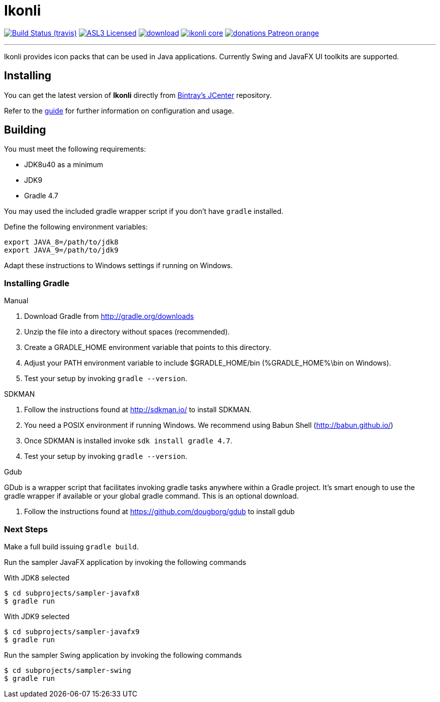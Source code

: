 = Ikonli
:linkattrs:
:project-owner: aalmiray
:project-repo:  kordamp
:project-name:  ikonli
:project-group: org.kordamp.ikonli

image:http://img.shields.io/travis/aalmiray/{project-name}/master.svg["Build Status (travis)", link="https://travis-ci.org/aalmiray/{project-name}"]
image:http://img.shields.io/badge/license-ASL2-blue.svg["ASL3 Licensed", link="http://opensource.org/licenses/ASL2"]
image:https://api.bintray.com/packages/{project-owner}/{project-repo}/{project-name}/images/download.svg[link="https://bintray.com/{project-owner}/{project-repo}/{project-name}/_latestVersion"]
image:https://img.shields.io/maven-central/v/{project-group}/{project-name}-core.svg?label=maven[link="https://search.maven.org/#search|ga|1|{project-group}"]
image:https://img.shields.io/badge/donations-Patreon-orange.svg[link="https://www.patreon.com/user?u=6609318"]

---

Ikonli provides icon packs that can be used in Java applications. Currently Swing and JavaFX UI toolkits are supported.

== Installing

You can get the latest version of **Ikonli** directly from link:https://bintray.com[Bintray's JCenter] repository.

Refer to the link:http://aalmiray.github.io/ikonli/[guide, window="_blank"] for further information on configuration
and usage.

== Building

You must meet the following requirements:

 * JDK8u40 as a minimum
 * JDK9
 * Gradle 4.7

You may used the included gradle wrapper script if you don't have `gradle` installed.

Define the following environment variables:

    export JAVA_8=/path/to/jdk8
    export JAVA_9=/path/to/jdk9

Adapt these instructions to Windows settings if running on Windows.

=== Installing Gradle

.Manual

 . Download Gradle from http://gradle.org/downloads
 . Unzip the file into a directory without spaces (recommended).
 . Create a GRADLE_HOME environment variable that points to this directory.
 . Adjust your PATH environment variable to include $GRADLE_HOME/bin (%GRADLE_HOME%\bin on Windows).
 . Test your setup by invoking `gradle --version`.

.SDKMAN

 . Follow the instructions found at http://sdkman.io/ to install SDKMAN.
 . You need a POSIX environment if running Windows. We recommend using Babun Shell (http://babun.github.io/)
 . Once SDKMAN is installed invoke `sdk install gradle 4.7`.
 . Test your setup by invoking `gradle --version`.

.Gdub

GDub is a wrapper script that facilitates invoking gradle tasks anywhere within a Gradle project. It's smart enough
to use the gradle wrapper if available or your global gradle command. This is an optional download.

 . Follow the instructions found at https://github.com/dougborg/gdub to install gdub

=== Next Steps

Make a full build issuing `gradle build`.

Run the sampler JavaFX application by invoking the following commands

[source]
.With JDK8 selected
----
$ cd subprojects/sampler-javafx8
$ gradle run
----

[source]
.With JDK9 selected
----
$ cd subprojects/sampler-javafx9
$ gradle run
----

Run the sampler Swing application by invoking the following commands
[source]
----
$ cd subprojects/sampler-swing
$ gradle run
----
